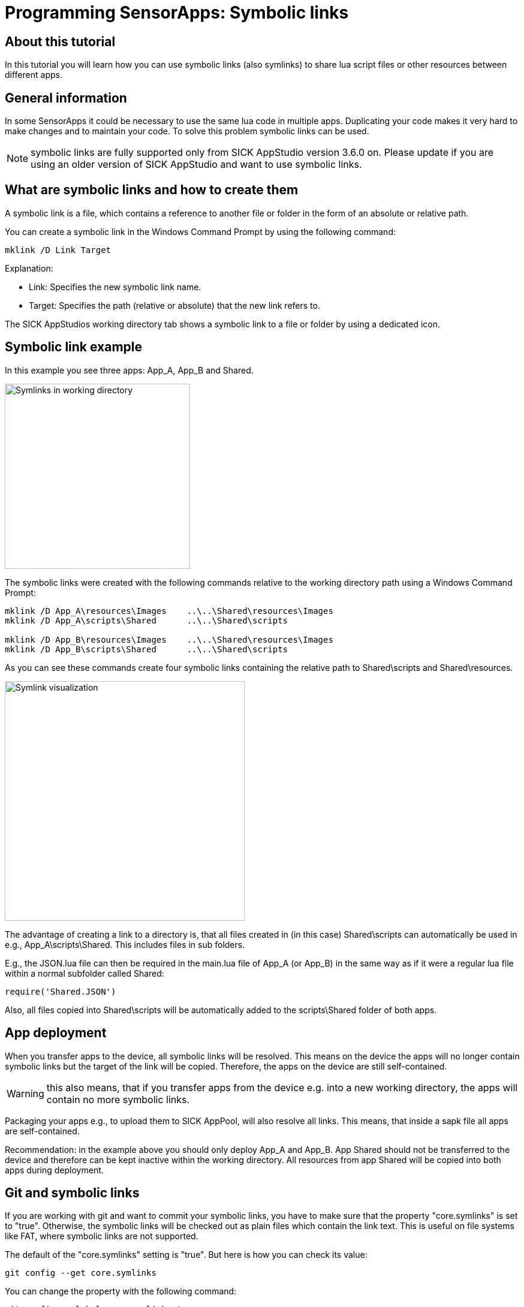 = Programming SensorApps: Symbolic links

## About this tutorial
In this tutorial you will learn how you can use symbolic links (also symlinks) to share lua script files or other resources between different apps.

## General information
In some SensorApps it could be necessary to use the same lua code in multiple apps. Duplicating your code makes it very hard to make changes and to maintain your code. To solve this problem symbolic links can be used.

[NOTE]
====
symbolic links are fully supported only from SICK AppStudio version 3.6.0 on. Please update if you are using an older version of SICK AppStudio and want to use symbolic links.
====

## What are symbolic links and how to create them
A symbolic link is a file, which contains a reference to another file or folder in the form of an absolute or relative path.

You can create a symbolic link in the Windows Command Prompt by using the following command:

[source]
----
mklink /D Link Target

----

Explanation:

* Link:    Specifies the new symbolic link name.

* Target:  Specifies the path (relative or absolute) that the new link refers to.


The SICK AppStudios working directory tab shows a symbolic link to a file or folder by using a dedicated icon.

## Symbolic link example
In this example you see three apps: App_A, App_B and Shared.

image:media/Symlink-example-AS-WD.png[alt=Symlinks in working directory, width=309]

The symbolic links were created with the following commands relative to the working directory path using a Windows Command Prompt:

[source]
----
mklink /D App_A\resources\Images    ..\..\Shared\resources\Images
mklink /D App_A\scripts\Shared      ..\..\Shared\scripts

mklink /D App_B\resources\Images    ..\..\Shared\resources\Images
mklink /D App_B\scripts\Shared      ..\..\Shared\scripts
----

As you can see these commands create four symbolic links containing the relative path to Shared\scripts and Shared\resources.

image:media/Symlink-visualisation.png[alt=Symlink visualization, width = 400]

The advantage of creating a link to a directory is, that all files created in (in this case) Shared\scripts can automatically be used in e.g., App_A\scripts\Shared. This includes files in sub folders.

E.g., the JSON.lua file can then be required in the main.lua file of App_A (or App_B) in the same way as if it were a regular lua file within a normal subfolder called Shared:
[source]
----
require('Shared.JSON')
----

Also, all files copied into Shared\scripts will be automatically added to the scripts\Shared folder of both apps.

## App deployment
When you transfer apps to the device, all symbolic links will be resolved. This means on the device the apps will no longer contain symbolic links but the target of the link will be copied.
Therefore, the apps on the device are still self-contained.

[WARNING]
====
this also means, that if you transfer apps from the device e.g. into a new working directory, the apps will contain no more symbolic links.
====

Packaging your apps e.g., to upload them to SICK AppPool, will also resolve all links. This means, that inside a sapk file all apps are self-contained.

Recommendation: in the example above you should only deploy App_A and App_B. App Shared should not be transferred to the device and therefore can be kept inactive within the working directory. All resources from app Shared will be copied into both apps during deployment.

## Git and symbolic links
If you are working with git and want to commit your symbolic links, you have to make sure that the property "core.symlinks" is set to "true". Otherwise, the symbolic links will be checked out as plain files which contain the link text. This is useful on file systems like FAT, where symbolic links are not supported.

The default of the "core.symlinks" setting is "true". But here is how you can check its value:

[source]
----
git config --get core.symlinks
----

You can change the property with the following command:
[source]
----
git config --global core.symlinks true
----


## Download Tutorial as PDF
